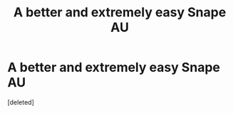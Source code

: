 #+TITLE: A better and extremely easy Snape AU

* A better and extremely easy Snape AU
:PROPERTIES:
:Score: 1
:DateUnix: 1447730746.0
:DateShort: 2015-Nov-17
:END:
[deleted]

